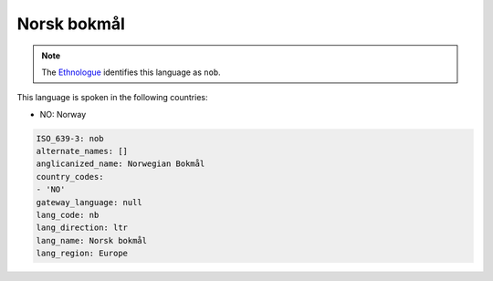 .. _nb:

Norsk bokmål
=============

.. note:: The `Ethnologue <https://www.ethnologue.com/language/nob>`_ identifies this language as ``nob``.

This language is spoken in the following countries:

* NO: Norway

.. code-block:: yaml

    ISO_639-3: nob
    alternate_names: []
    anglicanized_name: Norwegian Bokmål
    country_codes:
    - 'NO'
    gateway_language: null
    lang_code: nb
    lang_direction: ltr
    lang_name: Norsk bokmål
    lang_region: Europe
    
